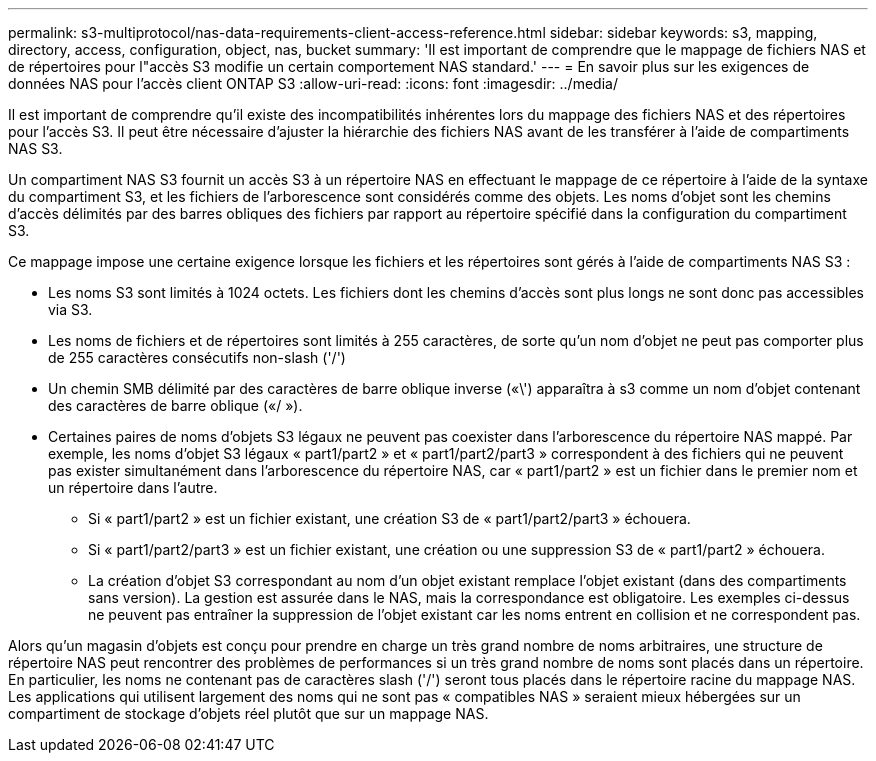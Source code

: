 ---
permalink: s3-multiprotocol/nas-data-requirements-client-access-reference.html 
sidebar: sidebar 
keywords: s3, mapping, directory, access, configuration, object, nas, bucket 
summary: 'Il est important de comprendre que le mappage de fichiers NAS et de répertoires pour l"accès S3 modifie un certain comportement NAS standard.' 
---
= En savoir plus sur les exigences de données NAS pour l'accès client ONTAP S3
:allow-uri-read: 
:icons: font
:imagesdir: ../media/


[role="lead"]
Il est important de comprendre qu'il existe des incompatibilités inhérentes lors du mappage des fichiers NAS et des répertoires pour l'accès S3. Il peut être nécessaire d'ajuster la hiérarchie des fichiers NAS avant de les transférer à l'aide de compartiments NAS S3.

Un compartiment NAS S3 fournit un accès S3 à un répertoire NAS en effectuant le mappage de ce répertoire à l'aide de la syntaxe du compartiment S3, et les fichiers de l'arborescence sont considérés comme des objets. Les noms d'objet sont les chemins d'accès délimités par des barres obliques des fichiers par rapport au répertoire spécifié dans la configuration du compartiment S3.

Ce mappage impose une certaine exigence lorsque les fichiers et les répertoires sont gérés à l'aide de compartiments NAS S3 :

* Les noms S3 sont limités à 1024 octets. Les fichiers dont les chemins d'accès sont plus longs ne sont donc pas accessibles via S3.
* Les noms de fichiers et de répertoires sont limités à 255 caractères, de sorte qu'un nom d'objet ne peut pas comporter plus de 255 caractères consécutifs non-slash ('/')
* Un chemin SMB délimité par des caractères de barre oblique inverse («\') apparaîtra à s3 comme un nom d'objet contenant des caractères de barre oblique («/ »).
* Certaines paires de noms d’objets S3 légaux ne peuvent pas coexister dans l’arborescence du répertoire NAS mappé. Par exemple, les noms d'objet S3 légaux « part1/part2 » et « part1/part2/part3 » correspondent à des fichiers qui ne peuvent pas exister simultanément dans l'arborescence du répertoire NAS, car « part1/part2 » est un fichier dans le premier nom et un répertoire dans l'autre.
+
** Si « part1/part2 » est un fichier existant, une création S3 de « part1/part2/part3 » échouera.
** Si « part1/part2/part3 » est un fichier existant, une création ou une suppression S3 de « part1/part2 » échouera.
** La création d'objet S3 correspondant au nom d'un objet existant remplace l'objet existant (dans des compartiments sans version). La gestion est assurée dans le NAS, mais la correspondance est obligatoire. Les exemples ci-dessus ne peuvent pas entraîner la suppression de l'objet existant car les noms entrent en collision et ne correspondent pas.




Alors qu'un magasin d'objets est conçu pour prendre en charge un très grand nombre de noms arbitraires, une structure de répertoire NAS peut rencontrer des problèmes de performances si un très grand nombre de noms sont placés dans un répertoire. En particulier, les noms ne contenant pas de caractères slash ('/') seront tous placés dans le répertoire racine du mappage NAS. Les applications qui utilisent largement des noms qui ne sont pas « compatibles NAS » seraient mieux hébergées sur un compartiment de stockage d'objets réel plutôt que sur un mappage NAS.
